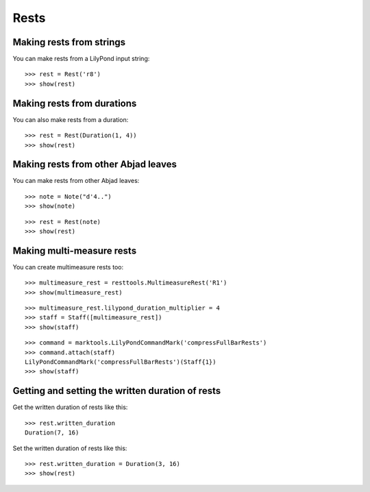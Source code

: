 Rests
=====


Making rests from strings
-------------------------

You can make rests from a LilyPond input string:

::

   >>> rest = Rest('r8')
   >>> show(rest)

.. image:: images/index-1.png



Making rests from durations
---------------------------

You can also make rests from a duration:

::

   >>> rest = Rest(Duration(1, 4))
   >>> show(rest)

.. image:: images/index-2.png



Making rests from other Abjad leaves
------------------------------------

You can make rests from other Abjad leaves:

::

   >>> note = Note("d'4..")
   >>> show(note)

.. image:: images/index-3.png


::

   >>> rest = Rest(note)
   >>> show(rest)

.. image:: images/index-4.png



Making multi-measure rests
--------------------------

You can create multimeasure rests too:

::

   >>> multimeasure_rest = resttools.MultimeasureRest('R1')
   >>> show(multimeasure_rest)

.. image:: images/index-5.png


::

   >>> multimeasure_rest.lilypond_duration_multiplier = 4
   >>> staff = Staff([multimeasure_rest])
   >>> show(staff)

.. image:: images/index-6.png


::

   >>> command = marktools.LilyPondCommandMark('compressFullBarRests')
   >>> command.attach(staff)
   LilyPondCommandMark('compressFullBarRests')(Staff{1})
   >>> show(staff)

.. image:: images/index-7.png



Getting and setting the written duration of rests
-------------------------------------------------

Get the written duration of rests like this:

::

   >>> rest.written_duration
   Duration(7, 16)


Set the written duration of rests like this:

::

   >>> rest.written_duration = Duration(3, 16)
   >>> show(rest)

.. image:: images/index-8.png

